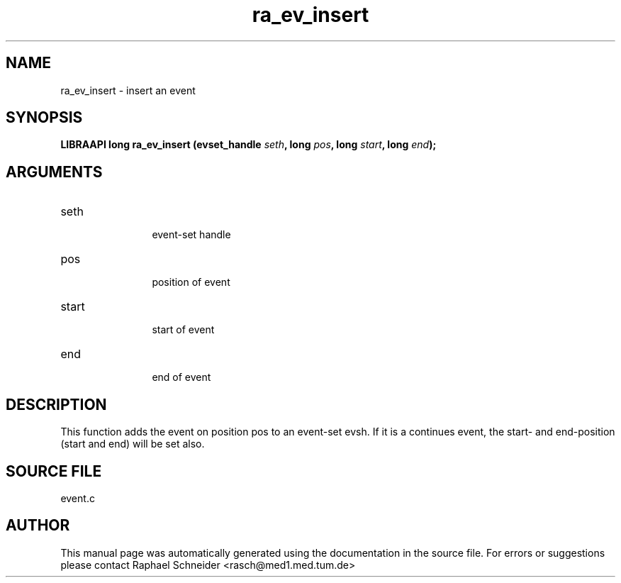 .TH "ra_ev_insert" 3 "January 2005" "libRASCH API (0.7.2)"
.SH NAME
ra_ev_insert \- insert an event
.SH SYNOPSIS
.B "LIBRAAPI long" ra_ev_insert
.BI "(evset_handle " seth ","
.BI "long " pos ","
.BI "long " start ","
.BI "long " end ");"
.SH ARGUMENTS
.IP "seth" 12
 event-set handle
.IP "pos" 12
 position of event
.IP "start" 12
 start of event
.IP "end" 12
 end of event
.SH "DESCRIPTION"
This function adds the event on position pos to an event-set evsh. If it is a continues event, the start- and end-position (start and end) will be set also.
.SH "SOURCE FILE"
event.c
.SH AUTHOR
This manual page was automatically generated using the documentation in the source file. For errors or suggestions please contact Raphael Schneider <rasch@med1.med.tum.de>
